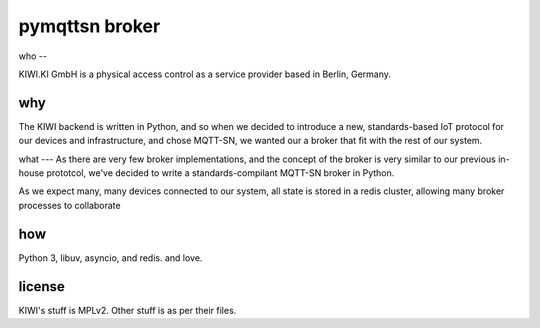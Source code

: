 pymqttsn broker
===============

who
--

KIWI.KI GmbH is a physical access control as a service provider based in
Berlin, Germany.

why
---

The KIWI backend is written in Python, and so when we decided
to introduce a new, standards-based IoT protocol for our devices and
infrastructure, and chose MQTT-SN, we wanted our a broker that fit with the
rest of our system. 

what
---
As there are very few broker implementations, and the
concept of the broker is very similar to our previous in-house prototcol,
we've decided to write a standards-compilant MQTT-SN broker in Python.

As we expect many, many devices connected to our system, all state is stored
in a redis cluster, allowing many broker processes to collaborate

how
---
Python 3, libuv, asyncio, and redis. and love.


license
-------
KIWI's stuff is MPLv2. Other stuff is as per their files.

